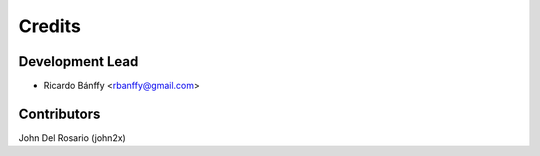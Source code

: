 =======
Credits
=======

Development Lead
----------------

* Ricardo Bánffy <rbanffy@gmail.com>

Contributors
------------

John Del Rosario (john2x)
